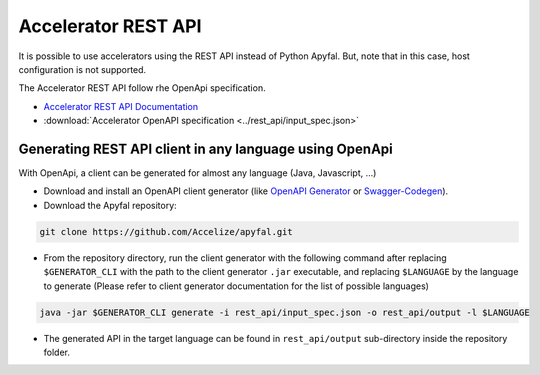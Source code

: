 Accelerator REST API
====================

It is possible to use accelerators using the REST API instead of Python
Apyfal. But, note that in this case, host configuration is not supported.

The Accelerator REST API follow rhe OpenApi specification.

- `Accelerator REST API Documentation <./_static/accelerator_rest_api.html>`_
- :download:`Accelerator OpenAPI specification <../rest_api/input_spec.json>`

Generating REST API client in any language using OpenApi
--------------------------------------------------------

With OpenApi, a client can be generated for almost any language
(Java, Javascript, ...)

-  Download and install an OpenAPI client generator (like
   `OpenAPI Generator`_ or `Swagger-Codegen`_).
-  Download the Apyfal repository:

.. code-block:: bash

    git clone https://github.com/Accelize/apyfal.git

-  From the repository directory, run the client generator with the following
   command after replacing ``$GENERATOR_CLI`` with the path to the
   client generator ``.jar`` executable, and
   replacing ``$LANGUAGE`` by the language to generate (Please refer to
   client generator documentation for the list of possible languages)

.. code-block:: bash

    java -jar $GENERATOR_CLI generate -i rest_api/input_spec.json -o rest_api/output -l $LANGUAGE

-  The generated API in the target language can be found in
   ``rest_api/output`` sub-directory inside the repository folder.

.. _OpenAPI Generator: https://github.com/OpenAPITools/openapi-generator
.. _Swagger-Codegen: https://github.com/swagger-api/swagger-codegen
